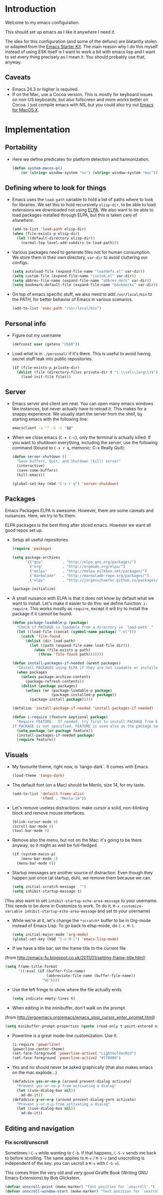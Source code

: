 * Introduction

Welcome to my emacs configuration.

This should set up emacs as I like it anywhere I need it.

The idea for this configuration (and some of the defuns) are blatantly
stolen or adapted from the [[https://github.com/eschulte/emacs24-starter-kit/][Emacs Starter Kit]].  The main reason why I
do this myself instead of using ESK itself is I want to work a bit
with emacs lisp and I want to set every thing precisely as I mean it.
You should probably use that, anyway.

** Caveats
   + Emacs 24.3 or higher is required.
   + If on the Mac, use a Cocoa version.  This is mostly for keyboard
     issues on non-US keyboards, but also fullscreen and more works
     better on Cocoa.  I just compile emacs with NS, but you could
     also try out [[http://emacsformacosx.com/][Emacs for MacOS X]].

* Implementation
** Portability
   - Here we define predicates for platform detection and harmonization.

     #+begin_src emacs-lisp
       (defun system-macos-p()
           (or (string= window-system "ns") (string= window-system "mac")))
     #+end_src

** Defining where to look for things
    - Emacs uses the =load-path= variable to hold a list of paths
      where to look for libraries.  We set this to hold recursively
      =elisp-dir=, to be able to load extensions we downloaded not
      using [[http://www.emacswiki.org/emacs/ELPA][ELPA]].  We also want to be able to load packages installed
      through ELPA, but this is taken care of [[*ELPA][elsewhere]].
      #+begin_src emacs-lisp
        (add-to-list 'load-path elisp-dir)
        (when (file-exists-p elisp-dir)
          (let ((default-directory elisp-dir))
            (normal-top-level-add-subdirs-to-load-path)))
      #+end_src

    - Various packages need to generate files not for human
      consumption.  We store them in their own directory, =var-dir= to
      avoid cluttering our configs.
      #+begin_src emacs-lisp
        (setq autoload-file (expand-file-name "loaddefs.el" var-dir))
        (setq custom-file (expand-file-name "custom.el" var-dir))
        (setq abbrev-file-name (expand-file-name "abbrev_defs" var-dir))
        (setq bookmark-default-file (expand-file-name "bookmarks" var-dir))
      #+end_src

    - On top of emacs specific stuff, we also need to add
      ~/usr/local/bin~ to the PATH, for better behavior of Emacs in
      various scenarios.

      #+begin_src emacs-lisp
        (add-to-list 'exec-path "/usr/local/bin")
      #+end_src

** Personal info
   - Figure out my username
     #+begin_src emacs-lisp
       (defconst user (getenv "USER"))
     #+end_src

   - Load what is in =./personal/= if it's there.  This is useful to
     avoid having secret stuff leak into public repositories.

     #+begin_src emacs-lisp
       (if (file-exists-p private-dir)
         (dolist (file (directory-files private-dir t "\.\\(el\\|org\\)$"))
           (load-init-file file)))
     #+end_src

** Server
   - Emacs server and client are neat.  You can open many emacs
     windows like instances, but never actually have to reload it.
     This makes for a snappy experience.  We usually start the server
     from the shell, by starting emacs with the following line:
     #+begin_src sh
       emacsclient -a "" -n -c "$@"
     #+end_src

   - When we close emacs (=C-x C-c=), only the terminal is actually
     killed.  If you want to shutdown everything, including the
     server, use the following command (bound to =C-x r q=, memonic: C-x Really Quit):
     #+begin_src emacs-lisp
       (defun server-shutdown ()
         "Save buffers, Quit, and Shutdown (kill) server"
         (interactive)
         (save-some-buffers)
         (kill-emacs))

       (global-set-key (kbd "C-x r q") 'server-shutdown)
     #+end_src

** Packages
   Emacs Packages ELPA is awesome.  However, there are some caveats
   and nuisances.  Here, we try to fix them.

   ELPA packages is the best thing after sliced emacs.  However we want
   all good repos set up.

   - Setup all useful repositories
     #+begin_src emacs-lisp
       (require 'package)

       (setq package-archives
             '(("gnu"         . "http://elpa.gnu.org/packages/")
               ("org"         . "http://orgmode.org/elpa/")
               ("melpa"       . "http://melpa.milkbox.net/packages/")
               ("marmalade"   . "http://marmalade-repo.org/packages/")
               ("elpy"        . "http://jorgenschaefer.github.io/packages/")))

       (package-initialize)
     #+end_src

   - A small nuisance with ELPA is that it does not know by default what we
     want to install.  Let's make it easier to do this: we define
     function: =i-require=.  This works mostly as =require=, except it
     will try to install the package if it cannot be found.

     #+begin_src emacs-lisp
       (defun package-loadable-p (package)
         "Check if PACKAGE is loadable from a directory in `load-path'."
         (let ((load-file (concat (symbol-name package) ".el")))
           (catch 'file-found
             (dolist (dir load-path)
               (let ((path (expand-file-name load-file dir)))
                 (when (file-exists-p path)
                   (throw 'file-found path)))))))

       (defun install-packages-if-needed (&rest packages)
         "Install PACKAGES using ELPA if they are not loadable or installed locally."
         (when packages
           (unless package-archive-contents
             (package-refresh-contents))
           (dolist (package packages)
             (unless (or (package-loadable-p package)
                         (package-installed-p package))
               (package-install package)))))

       (defalias 'install-package-if-needed 'install-packages-if-needed)

       (defun i-require (feature &optional package)
         "Require FEATURE.  If needed, try first to install PACKAGE from ELPA.
       If PACKAGE is not specified, FEATURE is used also as the package name."
         (setq package (or package feature))
         (install-packages-if-needed package)
         (require feature))
#+end_src

** Visuals
   - My favourite theme, right now, is `tango-dark`.  It comes with
     Emacs.
     #+begin_src emacs-lisp
       (load-theme 'tango-dark)
     #+end_src

   - The default font (on a Mac) should be Menlo, size 14, for my taste.
     #+begin_src emacs-lisp
       (add-to-list 'default-frame-alist
                    '(font . "Menlo-14"))
     #+end_src

   - Let's remove useless distractions: make cursor a solid, non-blinking block and remove mouse interfaces.
     #+begin_src emacs-lisp
       (blink-cursor-mode 0)
       (scroll-bar-mode 0)
       (tool-bar-mode 0)
     #+end_src

   - Remove also the menu, but not on the Mac: it's going to be there
     anyway, so it might as well be full-fledged.
     #+begin_src emacs-lisp
       (if (system-macos-p)
           (menu-bar-mode 1)
         (menu-bar-mode 0))
     #+end_src

   - Startup messages are another source of distraction.  Even though
     they happen just once (at startup, duh), we remove them because
     we can.
     #+begin_src emacs-lisp
       (setq initial-scratch-message  "")
       (setq inhibit-startup-message t)
     #+end_src

   (You also want to set =inhibit-startup-echo-area-message= to your
   username.  This needs to be done in Customize to work.  To do it,
   =M-x customize-variable inhibit-startup-echo-area-message= and set
   to your username)

   - While we're at it, let's change the =*scratch*= buffer to be in
     Org-mode instead of Emacs Lisp. To go back to elisp-mode, do =C-c M-l=.

     #+begin_src emacs-lisp
       (setq initial-major-mode 'org-mode)
       (global-set-key (kbd "C-c M-l") 'emacs-lisp-mode)
     #+end_src

   - If we have a title bar, set the frame title to the current file
   (from [[http://emacs-fu.blogspot.co.uk/2011/01/setting-frame-title.html]])
   #+begin_src emacs-lisp
     (setq frame-title-format
           '((:eval (if (buffer-file-name)
                        (abbreviate-file-name (buffer-file-name))
                      "%b"))))
   #+end_src

   - Use the left fringe to show where the file actually ends
     #+begin_src emacs-lisp
       (setq indicate-empty-lines t)
     #+end_src

   - When editing in the minibuffer, don't walk on the prompt.
   (from [[http://ergoemacs.org/emacs/emacs_stop_cursor_enter_prompt.html]])
   #+begin_src emacs-lisp
     (setq minibuffer-prompt-properties (quote (read-only t point-entered minibuffer-avoid-prompt face minibuffer-prompt)))
   #+end_src

   - Powerline is a great mode-line customization.  Use it.
     #+begin_src emacs-lisp
       (i-require 'powerline)
       (powerline-center-theme)
       (set-face-foreground 'powerline-active1 "LightGoldenRod")
       (set-face-foreground 'powerline-active2 "#770000")
     #+end_src

   - Yes and no should never be asked graphically (that also makes emacs on the mac explode...)
     #+begin_src emacs-lisp
       (defadvice yes-or-no-p (around prevent-dialog activate)
         "Prevent yes-or-no-p from activating a dialog"
         (let ((use-dialog-box nil))
           ad-do-it))
       (defadvice y-or-n-p (around prevent-dialog-yorn activate)
         "Prevent y-or-n-p from activating a dialog"
         (let ((use-dialog-box nil))
           ad-do-it))
     #+end_src

** Editing and navigation
*** Fix scroll/unscroll
    Sometimes i =C-v= while wanting to =C-b=.  If that happens,
    =C-S-v= sends me back to before scrolling.  The same applies to
    =M-v= / =M-S-v= (and unscrolling is independent of the key: you
    can uscroll a =M-v= with =C-S-v=).

    This comes from the very old and very good Giraffe Book (Writing
    GNU Emacs Extensions) by Bob Glickstein.

    #+begin_src emacs-lisp
      (defvar unscroll-point (make-marker) "Text position for `unscroll'.")
      (defvar unscroll-window-start (make-marker) "Text position for `unscroll'.")

      (put 'scroll-up-command 'unscrollable t)
      (put 'scroll-down-command 'unscrollable t)

      (defun unscroll-maybe-remember ()
        (if (not (get last-command 'unscrollable))
            (progn (set-marker unscroll-point (point))
                   (set-marker unscroll-window-start (window-start)))))


      (defadvice scroll-up (before remember-for-unscroll activate compile)
        "Remember where we come from when scrolling."
        (unscroll-maybe-remember))

      (defadvice scroll-down (before remember-for-unscroll activate compile)
        "Remember where we come from when scrolling."
        (unscroll-maybe-remember))

      (defun unscroll ()
        "Jump to location defined by `unscroll-to'."
        (interactive)
        (if (not unscroll-point)
            (error "Can't unscroll"))
        (goto-char unscroll-point)
        (set-window-start nil unscroll-window-start))

      (global-set-key (kbd "C-S-v") 'unscroll)
      (global-set-key (kbd "M-S-v") 'unscroll)
    #+end_src

*** Goto last change
    #+begin_src emacs-lisp
      (i-require 'goto-chg)
      (global-set-key (kbd "C-.") 'goto-last-change)
      (global-set-key (kbd "C-,") 'goto-last-change-reverse)
    #+end_src

*** Better goto-line
   #+begin_src emacs-lisp
     (global-set-key [remap goto-line] 'goto-line-with-feedback)

     (defun goto-line-with-feedback ()
       "Show line numbers temporarily, while prompting for the line number input"
       (interactive)
       (unwind-protect
           (progn
             (linum-mode 1)
             (goto-line (read-number "Goto line: ")))
         (linum-mode -1)))
   #+end_src

*** Lines

      | Functionality                             | Binding            | Mnemonic           |
      |-------------------------------------------+--------------------+--------------------|
      | newline and indent                        | C-j, C-<RET>       | "fatter" return    |
      | open line above current line (and indent) | C-S-j, C-S-<RET>   | As above, but "up" |
      | drag line or lines of region up/down      | M-<up>/M-<down>    |                    |
      | drag word or region left/right            | M-<left>/M-<right> |                    |

   #+begin_src emacs-lisp
     (defun open-line-above ()
       "Insert indented line *above* current line."
       (interactive)
       (beginning-of-line)
       (newline)
       (forward-line -1)
       (indent-for-tab-command))

     (global-set-key (kbd "<C-return>") 'newline-and-indent)
     (global-set-key (kbd "<C-S-return>") 'open-line-above)
     (global-set-key (kbd "C-S-j") 'open-line-above)

     (i-require 'drag-stuff)
     (add-to-list 'drag-stuff-except-modes 'org-mode)
     (drag-stuff-global-mode 1)

     (global-set-key (kbd "M-j")
                     (lambda ()
                       (interactive)
                       (join-line -1)))
   #+end_src

*** Undo/redo
    - Use =undo-tree-mode=

    #+begin_src emacs-lisp
      (i-require 'undo-tree)
      (global-undo-tree-mode)
    #+end_src

*** Buffers
    - Operations on the file visited by current buffer

      | Functionality            | Binding | Mnemonic |
      |--------------------------+---------+----------|
      | Rename buffer and file   | C-x C-r | 'r'ename |
      | Delete buffer and file   | C-x C-k | 'k'ill   |

    #+begin_src emacs-lisp
      (defun rename-current-buffer-file ()
        "Renames current buffer and file it is visiting."
        (interactive)
        (let ((name (buffer-name))
              (filename (buffer-file-name)))
          (if (not (and filename (file-exists-p filename)))
              (error "Buffer '%s' is not visiting a file!" name)
            (let ((new-name (read-file-name "New name: " filename)))
              (if (get-buffer new-name)
                  (error "A buffer named '%s' already exists!" new-name)
                (rename-file filename new-name 1)
                (rename-buffer new-name)
                (set-visited-file-name new-name)
                (set-buffer-modified-p nil)
                (message "File '%s' successfully renamed to '%s'"
                         name (file-name-nondirectory new-name)))))))


      (defun delete-current-buffer-file ()
        "Removes file connected to current buffer and kills buffer."
        (interactive)
        (let ((filename (buffer-file-name))
              (buffer (current-buffer))
              (name (buffer-name)))
          (if (not (and filename (file-exists-p filename)))
              (ido-kill-buffer)
            (when (yes-or-no-p "Are you sure you want to remove this file? ")
              (delete-file filename)
              (kill-buffer buffer)
              (message "File '%s' successfully removed" filename)))))

      (global-set-key (kbd "C-x C-r") 'rename-current-buffer-file)
      (global-set-key (kbd "C-x C-k") 'delete-current-buffer-file)

    #+end_src

*** Encoding

    Setup the system to work in Unicode UTF-8 as much as we can.
    #+begin_src emacs-lisp
      (set-terminal-coding-system 'utf-8)
      (set-keyboard-coding-system 'utf-8)
      (prefer-coding-system 'utf-8)
    #+end_src

*** Misc
    Various micro-enhancements.  We could find a better location in this file, but they are here for now.

    - Never ask for the long 'yes'/'no' form.  Stick to 'y'/'n';
    - Indent with 4 spaces instead of tabs;
    - =C-w= and =M-w= copy/kill the current line if no region is selected;
    - When saving, delete all trailing whitespace and ensure there is always a newline at the end of the file;
    - When moving at beginning of the line (C-a): on first call go to indentation, on next call go to actual BOL;
    - Enable narrowing and horizontal scrolling;

    #+begin_src emacs-lisp
      (defalias 'yes-or-no-p 'y-or-n-p)

      (setq-default indent-tabs-mode nil
                    tab-width 4)

      ;; http://emacs-fu.blogspot.hk/2009/11/copying-lines-without-selecting-them.html
      (defadvice kill-ring-save (before slick-copy activate compile)
        "When called interactively with no active region, copy a single line instead."
        (interactive
         (if mark-active
             (list (region-beginning) (region-end))
           (message "Copied line")
           (list (line-beginning-position) (line-beginning-position 2)))))

      (defadvice kill-region (before slick-cut activate compile)
        "When called interactively with no active region, kill a single line instead."
        (interactive
         (if mark-active (list (region-beginning) (region-end))
           (list (line-beginning-position)
                 (line-beginning-position 2)))))

      (add-hook 'write-file-hooks 'delete-trailing-whitespace)

      (setq require-final-newline t)

      (defadvice move-beginning-of-line (around smarter-bol activate)
        ;; Move to requested line if needed.
        (let ((arg (or (ad-get-arg 0) 1)))
          (when (/= arg 1)
            (forward-line (1- arg))))
        ;; Move to indentation on first call, then to actual BOL on second.
        (let ((pos (point)))
          (back-to-indentation)
          (when (= pos (point))
            ad-do-it)))

      ;; Enable narrowing
      (put 'narrow-to-defun 'disabled nil)
      (put 'narrow-to-page 'disabled nil)
      (put 'narrow-to-region 'disabled nil)

      ;; Enable scrolling
      (put 'scroll-left 'disabled nil)

    #+end_src

*** MacOS X specific configuration
    If we are on a mac, we have some specific configuration.
**** Setup modifiers
     We want CMD Meta, Fn Hyper, left-option (left-alt) Super, right-option (right-alt) Alt.

     #+begin_src emacs-lisp
       (setq mac-command-modifier 'meta)
       (setq mac-option-modifier 'super)
       (setq ns-function-modifier 'hyper)

         ;;; if on the Mac, right alt should be alt (not meta, super, hyper
         ;;; or whatever). This is because I still want to use deadkeys.
       (setq mac-right-option-modifier nil)
     #+end_src
**** Show file in Finder
     #+begin_src elisp
       ;; reveal-in-finder 2014-02-02
       ;; Original: http://stackoverflow.com/questions/20510333/in-emacs-how-to-show-current-file-in-finder
       ;; Modified version
       (defun reveal-in-finder ()
         (interactive)
         (let ((path (buffer-file-name))
               dir file)
           (if path
               ;; if path has been successfully obtained.
               (progn (setq dir (file-name-directory path))
                      (setq file (file-name-nondirectory path)))
             ;; if path is empty, there is no file name. Use the default-directory variable
             (setq dir (expand-file-name default-directory))
             )
           ;; (message (concat "Opening in Finder: " dir file))  ; Show the file name
           (reveal-in-finder-1 dir file)
           ))
       ;;
       (defun reveal-in-finder-1 (dir file)
         (let ((script
                (if file
                    (concat
                     "set thePath to POSIX file \"" (concat dir file) "\"\n"
                     "tell application \"Finder\"\n"
                     " set frontmost to true\n"
                     " reveal thePath \n"
                     "end tell\n"
                     )
                  (concat
                   "set thePath to POSIX file \"" (concat dir) "\"\n"
                   "tell application \"Finder\"\n"
                   " set frontmost to true\n"
                   " reveal thePath \n"
                   "end tell\n"))))
           ;; (message script)   ; Show the script in the mini-buffer
           (start-process "osascript-getinfo" nil "osascript" "-e" script)
           ))

       (if (system-macos-p)
           (global-set-key (kbd "C-x M-f") 'reveal-in-finder))
     #+end_src

** Fullscreen
   - Cycle to "fullscreen" states without the mouse.  Loop in this order:
     - =normal=
     - =maximized=
     - =fullboth= (fullscreen-like)
     - =fullwidth=
     - =fullheight=

     #+begin_src emacs-lisp
       (defun cycle-fullscreen ()
         (interactive)
         (let ((flow '((nil . 'maximized) (maximized . 'fullboth)
                       (fullboth . 'fullwidth) (fullwidth . 'fullheight)
                       (fullheight . nil))) (current (frame-parameter nil 'fullscreen)))
           (set-frame-parameter nil 'fullscreen (car (cdr (assoc-default current flow nil nil))))
           ))

       (global-set-key (kbd "<s-return>") 'cycle-fullscreen)
     #+end_src

** Bell
   - The bell is annoying.  If it dings, it bothers the world and me.
     If it doesn't (low volume, headphones in, whatever), it's
     useless.  I'd like to make it visual, but on the Mac,
     unfortunately, the bell is an ugly white square in the middle of
     the frame.  Here, we make it less conspicuous by flipping the
     mode-line.
     #+begin_src emacs-lisp
       (defun my-terminal-visible-bell ()
         "A friendlier visual bell effect."
         (invert-face 'mode-line)
         (run-with-timer 0.1 nil 'invert-face 'mode-line))

       (setq visible-bell nil
             ring-bell-function 'my-terminal-visible-bell)
     #+end_src

** Backup files and autosave
   Emacs backs everything up.  By default, backup files are those
   annoying suffixed-in-~ files you find in the original file's
   directory.  Here we configure backups to be better behaved than
   default, without disabling them as they're actually pretty useful.
   #+begin_src emacs-lisp
     (setq
      backup-directory-alist `(("." . ,(expand-file-name
                                        (concat user-emacs-directory "backups"))))
      backup-by-copying t
      delete-old-versions t
      kept-new-versions 20
      kept-old-versions 2
      vc-make-backup-files t
      version-control t)
   #+end_src

   Auto-saves are a totally different beast.  They're even more useful
   than backups when it hits the fan.  Since they are not to be used
   by humans, we store them in =var-dir=.  Also, we trigger a backup
   every time we autosave, and set some sensible thresholds for autosaving.
   #+begin_src emacs-lisp
     (setq
      auto-save-list-file-prefix (expand-file-name "aut-save-list/.saves-" var-dir)
      auto-save-timeout 10
      auto-save-interval 300)

     (add-hook 'auto-save-hook (lambda () (setq buffer-backed-up nil)))
   #+end_src

** Save places
   - Remember where we left off for each file.  When we reopen the file, bring us to the right place.
     #+begin_src emacs-lisp
       (require 'saveplace)
       (setq-default save-place t)
       (setq save-place-file (expand-file-name "saved-places" var-dir))
     #+end_src

** Auto-reverting
   - If a file changes on disk, refresh it in emacs too.
     #+begin_src emacs-lisp
       (global-auto-revert-mode 1)
     #+end_src

   - Also auto refresh dired, but be quiet about it
     #+begin_src emacs-lisp
       (setq global-auto-revert-non-file-buffers t)
       (setq auto-revert-verbose nil)
     #+end_src

** TODO Keybindings
#+name: keybindings
#+begin_src emacs-lisp
  ;; Activate occur easily inside isearch
  (define-key isearch-mode-map (kbd "C-o") 'isearch-occur)

  (global-set-key (kbd "C-x C-b") 'ibuffer)

  ;; Use hippie-expand instead of dabbrev
  (global-set-key (kbd "M-/") 'hippie-expand)

  (global-set-key (kbd "C-h C-f") 'find-function)

  (global-set-key (kbd "M-p") 'magit-find-file-completing-read)

  ;; terminal-related bindings

  ;; Really quit emacs

#+end_src

** Window management
   Using multiple frames and windows, especially also using
   emacsclient, is pretty powerful.  Let's make it easy to work with.

   - Function =detach-window= pulls a window out in a new frame.
     #+begin_src emacs-lisp
       (defun detach-window (&optional window)
         (interactive)
         (set-buffer (window-buffer window))
         (let ((old-frame (selected-frame))
               (new-frame (make-frame)))
           (select-frame old-frame)
           (delete-window window)
           (select-frame new-frame)
           ))
     #+end_src

   - Ace window for fast window selection
     #+begin_src elisp
       (i-require 'ace-window)
     #+end_src

   - Window key bindings (note that "window" and "frame" are used in
     the Emacs sense):

     | Functionality             | Binding      | Mnemonic                                                                     |
     |---------------------------+--------------+------------------------------------------------------------------------------|
     | Focus on other frame      | =M-`=        | As in WM                                                                     |
     | Delete this frame         | =s-w s-w=    | Cmd-W in MacOS closes windows                                                |
     | Create a frame            | =s-w s-n=    | 'n' for "new frame"                                                          |
     | Detach window             | =s-w s-d=    | 'd' for "detach"                                                             |
     | Close window              | =s-w w=      | 'w' for closing (see above), but without modifiers since a window is lighter |
     | Split window horizontally | =s-w -=      | Split along an horizontal line ('-')                                         |
     | Split window vertically   | =s-w <pipe>= | Split along a vertical line                                                  |
     | Keep only current window  | =s-w W=      | Capitalized 'W' is for closing other things                                  |
     | Keep only current frame   | =s-w s-W=    | Capitalized 'W' is for closing other things                                  |
     | Balance windows           | =s-w +=      | Usually bound to =C-x +=                                                     |
     | Open file in new window   | =s-w f=      | 'f' for file as in =C-x f=                                                   |
     | Open file in new frame    | =s-w F=      | 'f' for file as in =C-x f=, but capitalized because frames are heavy         |
     | Jump to window            | =s-w j=      | 'j' for jump                                                                 |

     #+begin_src emacs-lisp
       (global-set-key (kbd "M-`") 'other-frame)
       (define-prefix-command 'window-management-map)
       (global-set-key (kbd "s-w") 'window-management-map)
       (define-key window-management-map (kbd "s-w") 'delete-frame)
       (define-key window-management-map (kbd "s-n") 'make-frame-command)
       (define-key window-management-map (kbd "s-d") 'detach-window)
       (define-key window-management-map (kbd "w") 'delete-window)
       (define-key window-management-map (kbd "-") 'split-window-below)
       (define-key window-management-map (kbd "|") 'split-window-right)
       (define-key window-management-map (kbd "W") 'delete-other-windows)
       (define-key window-management-map (kbd "s-W") 'delete-other-frames)
       (define-key window-management-map (kbd "+") 'balance-windows)
       (define-key window-management-map (kbd "f") 'find-file-other-window)
       (define-key window-management-map (kbd "F") 'find-file-other-frame)
       (define-key window-management-map (kbd "j") 'ace-window)
     #+end_src

   - Keep history of windows layouts and undo/redo them with =C-c <left>= and =C-c <right>=
     #+begin_src emacs-lisp
       (winner-mode 1)
     #+end_src

** Terminal
   I like to have a terminal inside Emacs: it is fun and useful.
   We use =ansi-term= here, as it integrates better than =shell= or
   =eshell=.

   - Open the terminal (with prefix, reset it too)
     #+begin_src emacs-lisp
       (defun do-open-term (&optional arg)
         "Opens an ansi-term with value of $SHELL - force new ansi-term
       with prefix"
         (interactive "p")
         (if (or (not (get-buffer "*ansi-term*")) (= arg 4))
             (ansi-term (getenv "SHELL"))
           (switch-to-buffer "*ansi-term*")))
     #+end_src

   - Close term buffer when we're done with it
     #+begin_src emacs-lisp
       (defun comint-delchar-or-eof-or-kill-buffer (arg)
         (interactive "p")
         (if (null (get-buffer-process (current-buffer)))
             (kill-buffer)
           (comint-delchar-or-maybe-eof arg)))

       (add-hook 'shell-mode-hook
                 (lambda ()
                   (define-key shell-mode-map
                     (kbd "C-d") 'comint-delchar-or-eof-or-kill-buffer)))

       (defun kill-buffer-when-shell-command-exit ()
         "Close current buffer when `shell-command' exit."
         (let ((process (ignore-errors (get-buffer-process (current-buffer)))))
           (when process
             (set-process-sentinel process
                                   (lambda (proc change)
                                     (when (string-match "\\(finished\\|exited\\Debugger\\)" change)
                                       (kill-buffer (process-buffer proc)))))))
         )

       (add-hook 'term-mode-hook 'kill-buffer-when-shell-command-exit)
     #+end_src

   - Miscellaneous terminal configuration
     #+begin_src emacs-lisp
       (defun term-my-hook ()
                 (interactive)
                 (make-local-variable 'mouse-yank-at-point)
                 (make-local-variable 'transient-mark-mode)
                 (auto-fill-mode -1)
                 (compilation-shell-minor-mode t)
                 (setq mouse-yank-at-point t
                       term-scroll-to-bottom-on-output nil
                       term-scroll-show-maximum-output nil
                       term-buffer-maximum-size 1024
                       transient-mark-mode nil
                       tab-width 8))

       (add-hook 'term-mode-hook 'term-my-hook)
     #+end_src

   - We might use =multi-term= when we want more than one open terminal
     #+begin_src emacs-lisp
       (i-require 'multi-term)
     #+end_src

   - Keybindings

     | Functionality                                          | Binding | Mnemonic                    |
     |--------------------------------------------------------+---------+-----------------------------|
     | Open terminal (or create new if needed or if prefixed) | =s-t=   | 't' for terminal            |
     | Open new separate terminal via =multi-term=            | =s-T=   | 'T' for fat, multi terminal |

     #+begin_src emacs-lisp
       (global-set-key (kbd "s-t") 'do-open-term)
       (global-set-key (kbd "s-T") 'multi-term)
     #+end_src

** IDO
   #+begin_src emacs-lisp
     (require 'ido)
     (setq ido-save-directory-list-file (expand-file-name "ido-last" var-dir))

      (ido-mode 1)
      (install-packages-if-needed 'ido-ubiquitous)
      (i-require 'flx-ido)
      (flx-ido-mode 1)
      (setq ido-use-faces nil)

      (ido-ubiquitous-mode 1)

      ;; Fix ido-ubiquitous for newer packages
      (defmacro ido-ubiquitous-use-new-completing-read (cmd package)
        `(eval-after-load ,package
           '(defadvice ,cmd (around ido-ubiquitous-new activate)
              (let ((ido-ubiquitous-enable-compatibility nil))
                ad-do-it))))

      (ido-ubiquitous-use-new-completing-read webjump 'webjump)
      (ido-ubiquitous-use-new-completing-read yas/expand 'yasnippet)
      (ido-ubiquitous-use-new-completing-read yas/visit-snippet-file 'yasnippet)

     ;; Display ido results vertically, rather than horizontally
      (setq ido-decorations (quote ("\n-> " "" "\n   " "\n   ..." "[" "]" " [No match]" " [Matched]" " [Not readable]" " [Too big]" " [Confirm]")))
      (defun ido-disable-line-truncation () (set (make-local-variable 'truncate-lines) nil))
      (add-hook 'ido-minibuffer-setup-hook 'ido-disable-line-truncation)
      (defun ido-define-keys () ;; C-n/p is more intuitive in vertical layout
        (define-key ido-completion-map (kbd "C-n") 'ido-next-match)
        (define-key ido-completion-map (kbd "C-p") 'ido-prev-match))
      (add-hook 'ido-setup-hook 'ido-define-keys)

      (add-hook 'ido-setup-hook
                (lambda ()
                  ;; Go straight home
                  (define-key ido-file-completion-map
                    (kbd "~")
                    (lambda ()
                      (interactive)
                      (if (looking-back "/~")
                          (insert "/")
                        (call-interactively 'self-insert-command))))))

      (defun djcb-find-file-as-root ()
        "Like `ido-find-file, but automatically edit the file with
               root-privileges (using tramp/sudo), if the file is not writable by
               user."
        (interactive)
        (let ((file (ido-read-file-name "Edit as root: ")))
          (unless (file-writable-p file)
            (setq file (concat "/sudo:root@localhost:" file)))
          (find-file file)))
      ;; or some other keybinding...
      (global-set-key (kbd "C-x F") 'djcb-find-file-as-root)
   #+end_src

   - Use idomenu to navigate within the buffer.  I don't use etags, usually, so I bind =M-.= to this.
     #+begin_src emacs-lisp
       (i-require 'idomenu)
       (global-set-key (kbd "M-.") 'idomenu)
     #+end_src

** SMEX
   Smex is a =M-x= enhancement for Emacs.  It provides a convenient [[*IDO][IDO]] based
   interface to your recently and most frequently used commands.
   #+begin_src emacs-lisp
     (i-require 'smex)
     (smex-initialize)
     (setq smex-save-file (expand-file-name ".smex-items" var-dir))
     (global-set-key (kbd "M-x") 'smex)
     (global-set-key (kbd "M-X") 'smex-major-mode-commands)

     ;; This is your old M-x.
     (global-set-key (kbd "C-x x") 'execute-extended-command)
   #+end_src
** TODO Dired
   #+begin_src emacs-lisp
     (require 'dired)

     (setq dired-use-ls-dired 'unspecified)

     (install-packages-if-needed 'dired-details)
     (i-require 'dired-details)
     (i-require 'dired+)
     (i-require 'dired-details+)

     (setq-default dired-details-hidden-string "--- ")
     (dired-details-install)

     (setq
      dired-omit-verbose t
      dired-dwim-target t
      dired-recursive-copies 'top
      dired-recursive-deletes 'top
     )

     (defun dired-back-to-top ()
       (interactive)
       (beginning-of-buffer)
       (dired-next-line 4))

     (define-key dired-mode-map
       (vector 'remap 'beginning-of-buffer) 'dired-back-to-top)

     (define-key dired-mode-map
       (kbd "e")
       (lambda () (interactive)
         (dired-do-shell-command "open" nil (dired-get-marked-files))))

     (defun dired-jump-to-bottom ()
       (interactive)
       (end-of-buffer)
       (dired-next-line -1))

     (define-key dired-mode-map
       (vector 'remap 'end-of-buffer) 'dired-jump-to-bottom)
#+end_src

** Searching and replacing
   - Show number of matches in the modeline

     #+begin_src emacs-lisp
       (i-require 'anzu)
       (global-anzu-mode 1)
       (set-face-attribute 'anzu-mode-line nil
                           :foreground "#770000" :weight 'bold)

       (setq anzu-mode-lighter "")
       (setq anzu-deactivate-region t)
       (setq anzu-search-threshold 1000)
       (setq anzu-replace-to-string-separator " => ")

       (define-prefix-command 'replace-map)
       (global-set-key (kbd "M-%") 'replace-map)
       (define-key replace-map (kbd "%") 'anzu-query-replace)
       (define-key replace-map (kbd "M-%") 'anzu-query-replace-regexp)
       (define-key replace-map (kbd ".") 'anzu-query-replace-at-cursor)
       (define-key replace-map (kbd ">") 'anzu-query-replace-at-cursor-thing)
     #+end_src

** Version Control
   Magit is the best way to manage git repositories from emacs.

   Switching to Magit will open the status window as the only window
   in the frame.  Quitting will restore windows.

   #+begin_src emacs-lisp
     (i-require 'magit)
     (i-require 'magit-find-file)

     (defadvice magit-status (around magit-fullscreen activate)
       (window-configuration-to-register :magit-fullscreen)
       ad-do-it
       (delete-other-windows))

     (global-set-key (kbd "C-x g") 'magit-status)

     (defun magit-quit-session ()
       "Restores the previous window configuration and kills the magit buffer"
       (interactive)
       (kill-buffer)
       (jump-to-register :magit-fullscreen))

     (defun magit-toggle-whitespace ()
       (interactive)
       (if (member "-w" magit-diff-options)
           (magit-dont-ignore-whitespace)
         (magit-ignore-whitespace)))

     (defun magit-ignore-whitespace ()
       (interactive)
       (add-to-list 'magit-diff-options "-w")
       (magit-refresh))

     (defun magit-dont-ignore-whitespace ()
       (interactive)
       (setq magit-diff-options (remove "-w" magit-diff-options))
       (magit-refresh))

     (define-key magit-status-mode-map (kbd "W") 'magit-toggle-whitespace)

     (defun magit-just-amend ()
       (interactive)
       (save-window-excursion
         (magit-with-refresh
           (shell-command "git --no-pager commit --amend --reuse-message=HEAD"))))

     (eval-after-load "magit"
       '(define-key magit-status-mode-map (kbd "C-c C-a") 'magit-just-amend))

   #+end_src

** TODO Autocomplete
#+name: autocomplete
#+begin_src emacs-lisp

  (i-require 'auto-complete)
  (require 'auto-complete-config)
  (setq ac-ignore-case nil)
  (setq ac-comphist-file (expand-file-name "ac-comphist.dat" var-dir))
  (setq-default ac-sources '(ac-source-abbrev
                             ac-source-dictionary
                             ac-source-words-in-same-mode-buffers))
  (ac-config-default)
  (global-auto-complete-mode t)
#+end_src
** Tramp
   With tramp, you can edit remote files as if they were local.

   If you add this to a remote server, in your .zshrc or the like,
   then magic will happen: ssh to that server from the [[*Terminal][Terminal]]; cd
   wherever on the remote host in the terminal; =C-x C-f= will show
   the prefilled path to the right remote directory.

   #+begin_src sh
     # setup things for emacs-tramp
     if [ "$TERM" = "xterm-256color" ]; then # You might need to change this depending on your $TERM value
       precmd() {
             echo -e "\033AnSiTu" "$LOGNAME" # $LOGNAME is more portable than using whoami.
             echo -e "\033AnSiTc" "$(pwd)"
             if [ $(uname) = "SunOS" ]; then
             # The -f option does something else on SunOS and is not needed anyway.
                 hostname_options="";
             else
                 hostname_options="-f";
             fi
             echo -e "\033AnSiTh" "$(hostname $hostname_options)" # Using the -f option can
                                                                  # cause problems on some OSes.
         }
     fi
   #+end_src

   - Use local-to-var paths for tramp tmp files.
   #+begin_src emacs-lisp
     (setq tramp-persistency-file-name (expand-file-name "tramp" var-dir))
     (setq tramp-auto-save-directory (expand-file-name "tramp-autosave/" var-dir))
   #+end_src

** FlyMake
   FlyMake performs on-the-fly syntax checks on the files being edited
   using the external syntax check tool (usually the
   compiler). Highlights erroneous lines and displays associated error
   messages.

   #+begin_src emacs-lisp
     (i-require 'flymake)
     (i-require 'rfringe)
     (i-require 'flycheck)
     (global-flycheck-mode)
   #+end_src

** Yasnippet
   - Load globally the completion snippets
     #+begin_src emacs-lisp
       (i-require 'yasnippet)
       (yas-load-directory (expand-file-name "snippets/" dotfiles-dir) t)
       (yas-global-mode 1)
       (i-require 'auto-yasnippet)
     #+end_src
** Bookmarks and Registries
   Bookmarks and registries are good ways to remember positions etc.
   #+begin_src emacs-lisp
     (require 'bookmark)
     (i-require 'bookmark+)

      (defun ido-bookmark-jump (bname)
       "*Switch to bookmark interactively using `ido'."
       (interactive (list (ido-completing-read "Bookmark: " (bookmark-all-names) nil t)))
       (bookmark-jump bname))
     (global-set-key (kbd "s-b") 'bookmark-set)
     (global-set-key (kbd "s-B") 'ido-bookmark-jump)
   #+end_src

** Statistics
   Collect statistics on commands etc. to have data for optimizing my
   config. Use =M-x keyfreq-show= to see stats.
   #+begin_src emacs-lisp
     (i-require 'keyfreq)
     (keyfreq-mode 1)
     (keyfreq-autosave-mode 1)
   #+end_src

** Smartparens
   #+begin_src emacs-lisp
     (load-init-file "smartparens")
   #+end_src

** Email
   Email in Emacs!
   #+begin_src emacs-lisp
     (load-init-file "email")
   #+end_src
** Text-mode
   Configuration for editing text (as opposed to source code editing) has its own config file [[file:text-mode.org::*Text%20Modes%20configuration][here]].
   #+begin_src emacs-lisp
     (load-init-file "text-mode")
   #+end_src
** Prog-mode
   Configuration for editing code has its own config file [[file:prog-mode.org::*Prog-mode%20configuration][here]].

   #+begin_src emacs-lisp
     (load-init-file "prog-mode")
   #+end_src

** Python-mode
   For Python, I use Elpy.  I think I will make this myself (getting
   inspired from elpy and friends), to refactor out
   programming-related configs into a more generic, reusable file.
   #+begin_src emacs-lisp
     (i-require 'elpy)
       (elpy-enable)
       (define-key yas-minor-mode-map (kbd "C-c k") 'yas-expand)
     (define-key global-map (kbd "C-c o") 'iedit-mode)
   #+end_src

** Ruby-mode
   Load my Ruby config
   #+begin_src emacs-lisp
     (load-init-file "ruby")
   #+end_src
** Fun
   Sometimes it's good to have a little fun.
*** Read XKCD from Emacs
    call =(xkcd-get-latest)= (=M-x xkcd-get-latest=) for the latest xkcd comic.
    #+begin_src emacs-lisp
      (i-require 'xkcd)
      (setq xkcd-cache-dir (expand-file-name "xkcd/" var-dir))
    #+end_src
** Customize
   Last thing is load customizations.  This goes last to allow user overridings through customize.
   #+begin_src emacs-lisp
     (if (file-exists-p custom-file) (load custom-file))
   #+end_src
